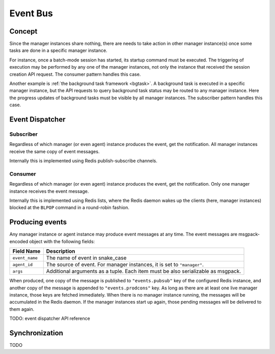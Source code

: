 .. _event-bus:

Event Bus
=========

Concept
-------

Since the manager instances share nothing, there are needs to take action in other manager instance(s) once some tasks are done in a specific manager instance.

For instance, once a batch-mode session has started, its startup command must be executed.
The triggering of execution may be performed by any one of the manager instances, not only the instance that received the session creation API request.
The consumer pattern handles this case.

Another example is :ref:`the background task framework <bgtask>`.
A background task is executed in a specific manager instance, but the API requests to query background task status may be routed to any manager instance.
Here the progress updates of background tasks must be visible by all manager instances.
The subscriber pattern handles this case.

Event Dispatcher
----------------

Subscriber
~~~~~~~~~~

Regardless of which manager (or even agent) instance produces the event, get the notification.
All manager instances receive the same copy of event messages.

Internally this is implemented using Redis publish-subscribe channels.

Consumer
~~~~~~~~

Regardless of which manager (or even agent) instance produces the event, get the notification.
Only one manager instance receives the event message.

Internally this is implemented using Redis lists, where the Redis daemon wakes up the clients (here, manager instances) blocked at the ``BLPOP`` command in a round-robin fashion.


Producing events
----------------

Any manager instance or agent instance may produce event messages at any time.
The event messages are msgpack-encoded object with the following fields:

.. _event-message:

.. list-table::
   :header-rows: 1

   * - Field Name
     - Description
   * - ``event_name``
     - The name of event in snake_case
   * - ``agent_id``
     - The source of event. For manager instances, it is set to ``"manager"``.
   * - ``args``
     - Additional arguments as a tuple.  Each item must be also serializable as msgpack.

When produced, one copy of the message is published to ``"events.pubsub"`` key of the configured Redis instance, and another copy of the message is appended to ``"events.prodcons"`` key.
As long as there are at least one live manager instance, those keys are fetched immediately.
When there is no manager instance running, the messages will be accumulated in the Redis daemon.
If the manager instances start up again, those pending messages will be delivered to them again.


TODO: event dispatcher API reference


Synchronization
---------------

TODO
